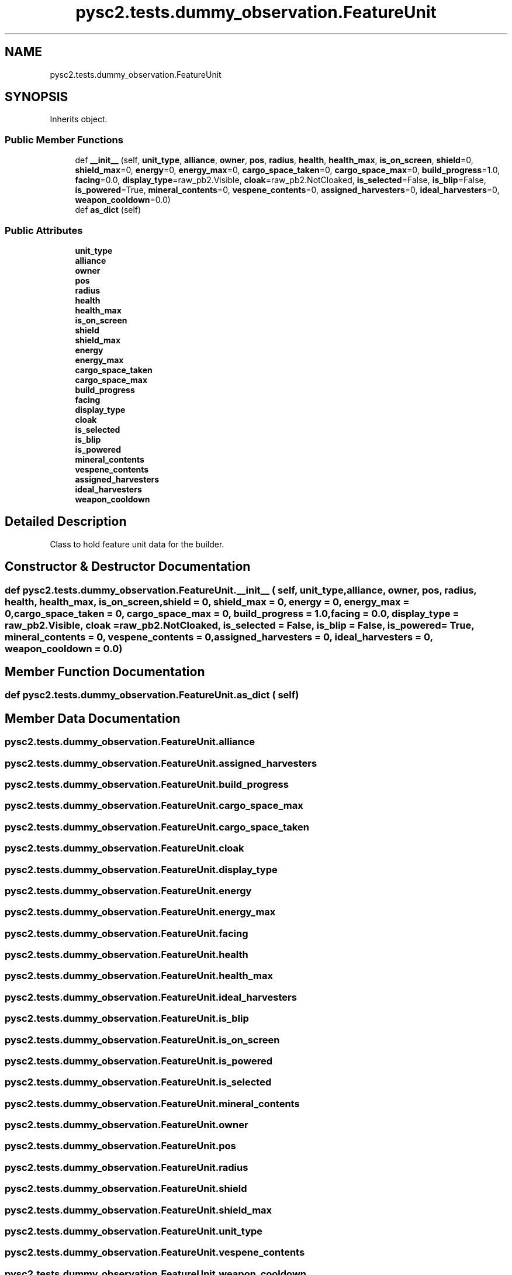 .TH "pysc2.tests.dummy_observation.FeatureUnit" 3 "Fri Sep 28 2018" "UIUCscaipy2" \" -*- nroff -*-
.ad l
.nh
.SH NAME
pysc2.tests.dummy_observation.FeatureUnit
.SH SYNOPSIS
.br
.PP
.PP
Inherits object\&.
.SS "Public Member Functions"

.in +1c
.ti -1c
.RI "def \fB__init__\fP (self, \fBunit_type\fP, \fBalliance\fP, \fBowner\fP, \fBpos\fP, \fBradius\fP, \fBhealth\fP, \fBhealth_max\fP, \fBis_on_screen\fP, \fBshield\fP=0, \fBshield_max\fP=0, \fBenergy\fP=0, \fBenergy_max\fP=0, \fBcargo_space_taken\fP=0, \fBcargo_space_max\fP=0, \fBbuild_progress\fP=1\&.0, \fBfacing\fP=0\&.0, \fBdisplay_type\fP=raw_pb2\&.Visible, \fBcloak\fP=raw_pb2\&.NotCloaked, \fBis_selected\fP=False, \fBis_blip\fP=False, \fBis_powered\fP=True, \fBmineral_contents\fP=0, \fBvespene_contents\fP=0, \fBassigned_harvesters\fP=0, \fBideal_harvesters\fP=0, \fBweapon_cooldown\fP=0\&.0)"
.br
.ti -1c
.RI "def \fBas_dict\fP (self)"
.br
.in -1c
.SS "Public Attributes"

.in +1c
.ti -1c
.RI "\fBunit_type\fP"
.br
.ti -1c
.RI "\fBalliance\fP"
.br
.ti -1c
.RI "\fBowner\fP"
.br
.ti -1c
.RI "\fBpos\fP"
.br
.ti -1c
.RI "\fBradius\fP"
.br
.ti -1c
.RI "\fBhealth\fP"
.br
.ti -1c
.RI "\fBhealth_max\fP"
.br
.ti -1c
.RI "\fBis_on_screen\fP"
.br
.ti -1c
.RI "\fBshield\fP"
.br
.ti -1c
.RI "\fBshield_max\fP"
.br
.ti -1c
.RI "\fBenergy\fP"
.br
.ti -1c
.RI "\fBenergy_max\fP"
.br
.ti -1c
.RI "\fBcargo_space_taken\fP"
.br
.ti -1c
.RI "\fBcargo_space_max\fP"
.br
.ti -1c
.RI "\fBbuild_progress\fP"
.br
.ti -1c
.RI "\fBfacing\fP"
.br
.ti -1c
.RI "\fBdisplay_type\fP"
.br
.ti -1c
.RI "\fBcloak\fP"
.br
.ti -1c
.RI "\fBis_selected\fP"
.br
.ti -1c
.RI "\fBis_blip\fP"
.br
.ti -1c
.RI "\fBis_powered\fP"
.br
.ti -1c
.RI "\fBmineral_contents\fP"
.br
.ti -1c
.RI "\fBvespene_contents\fP"
.br
.ti -1c
.RI "\fBassigned_harvesters\fP"
.br
.ti -1c
.RI "\fBideal_harvesters\fP"
.br
.ti -1c
.RI "\fBweapon_cooldown\fP"
.br
.in -1c
.SH "Detailed Description"
.PP 

.PP
.nf
Class to hold feature unit data for the builder.
.fi
.PP
 
.SH "Constructor & Destructor Documentation"
.PP 
.SS "def pysc2\&.tests\&.dummy_observation\&.FeatureUnit\&.__init__ ( self,  unit_type,  alliance,  owner,  pos,  radius,  health,  health_max,  is_on_screen,  shield = \fC0\fP,  shield_max = \fC0\fP,  energy = \fC0\fP,  energy_max = \fC0\fP,  cargo_space_taken = \fC0\fP,  cargo_space_max = \fC0\fP,  build_progress = \fC1\&.0\fP,  facing = \fC0\&.0\fP,  display_type = \fCraw_pb2\&.Visible\fP,  cloak = \fCraw_pb2\&.NotCloaked\fP,  is_selected = \fCFalse\fP,  is_blip = \fCFalse\fP,  is_powered = \fCTrue\fP,  mineral_contents = \fC0\fP,  vespene_contents = \fC0\fP,  assigned_harvesters = \fC0\fP,  ideal_harvesters = \fC0\fP,  weapon_cooldown = \fC0\&.0\fP)"

.SH "Member Function Documentation"
.PP 
.SS "def pysc2\&.tests\&.dummy_observation\&.FeatureUnit\&.as_dict ( self)"

.SH "Member Data Documentation"
.PP 
.SS "pysc2\&.tests\&.dummy_observation\&.FeatureUnit\&.alliance"

.SS "pysc2\&.tests\&.dummy_observation\&.FeatureUnit\&.assigned_harvesters"

.SS "pysc2\&.tests\&.dummy_observation\&.FeatureUnit\&.build_progress"

.SS "pysc2\&.tests\&.dummy_observation\&.FeatureUnit\&.cargo_space_max"

.SS "pysc2\&.tests\&.dummy_observation\&.FeatureUnit\&.cargo_space_taken"

.SS "pysc2\&.tests\&.dummy_observation\&.FeatureUnit\&.cloak"

.SS "pysc2\&.tests\&.dummy_observation\&.FeatureUnit\&.display_type"

.SS "pysc2\&.tests\&.dummy_observation\&.FeatureUnit\&.energy"

.SS "pysc2\&.tests\&.dummy_observation\&.FeatureUnit\&.energy_max"

.SS "pysc2\&.tests\&.dummy_observation\&.FeatureUnit\&.facing"

.SS "pysc2\&.tests\&.dummy_observation\&.FeatureUnit\&.health"

.SS "pysc2\&.tests\&.dummy_observation\&.FeatureUnit\&.health_max"

.SS "pysc2\&.tests\&.dummy_observation\&.FeatureUnit\&.ideal_harvesters"

.SS "pysc2\&.tests\&.dummy_observation\&.FeatureUnit\&.is_blip"

.SS "pysc2\&.tests\&.dummy_observation\&.FeatureUnit\&.is_on_screen"

.SS "pysc2\&.tests\&.dummy_observation\&.FeatureUnit\&.is_powered"

.SS "pysc2\&.tests\&.dummy_observation\&.FeatureUnit\&.is_selected"

.SS "pysc2\&.tests\&.dummy_observation\&.FeatureUnit\&.mineral_contents"

.SS "pysc2\&.tests\&.dummy_observation\&.FeatureUnit\&.owner"

.SS "pysc2\&.tests\&.dummy_observation\&.FeatureUnit\&.pos"

.SS "pysc2\&.tests\&.dummy_observation\&.FeatureUnit\&.radius"

.SS "pysc2\&.tests\&.dummy_observation\&.FeatureUnit\&.shield"

.SS "pysc2\&.tests\&.dummy_observation\&.FeatureUnit\&.shield_max"

.SS "pysc2\&.tests\&.dummy_observation\&.FeatureUnit\&.unit_type"

.SS "pysc2\&.tests\&.dummy_observation\&.FeatureUnit\&.vespene_contents"

.SS "pysc2\&.tests\&.dummy_observation\&.FeatureUnit\&.weapon_cooldown"


.SH "Author"
.PP 
Generated automatically by Doxygen for UIUCscaipy2 from the source code\&.
